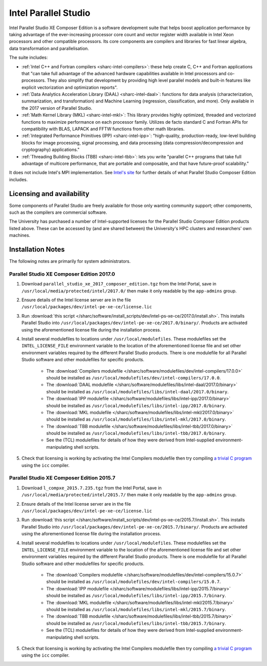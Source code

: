 .. _sharc-intel-parallel-studio:

Intel Parallel Studio
=====================

Intel Parallel Studio XE Composer Edition is a software development suite that helps boost application performance by taking advantage of the ever-increasing processor core count and vector register width available in Intel Xeon processors and other compatible processors.  
Its core components are compilers and libraries for fast linear algebra, data transformation and parallelisation.

The suite includes:

* :ref:`Intel C++ and Fortran compilers <sharc-intel-compilers>`: these help create C, C++ and Fortran applications that "can take full advantage of the advanced hardware capabilities available in Intel processors and co-processors. They also simplify that development by providing high level parallel models and built-in features like explicit vectorization and optimization reports".
* :ref:`Data Analytics Acceleration Library (DAAL) <sharc-intel-daal>`: functions for data analysis (characterization, summarization, and transformation) and Machine Learning (regression, classification, and more). Only available in the 2017 version of Parallel Studio.
* :ref:`Math Kernel Library (MKL) <sharc-intel-mkl>`: This library provides highly optimized, threaded and vectorized functions to maximize performance on each processor family. Utilizes de facto standard C and Fortran APIs for compatibility with BLAS, LAPACK and FFTW functions from other math libraries.
* :ref:`Integrated Performance Primitives (IPP) <sharc-intel-ipp>`: "high-quality, production-ready, low-level building blocks for image processing, signal processing, and data processing (data compression/decompression and cryptography) applications."
* :ref:`Threading Building Blocks (TBB) <sharc-intel-tbb>`: lets you write "parallel C++ programs that take full advantage of multicore performance, that are portable and composable, and that have future-proof scalability."

It does not include Intel's MPI implementation.  See `Intel's site <https://software.intel.com/en-us/intel-parallel-studio-xe/details>`_ for further details of what Parallel Studio Composer Edition includes.

Licensing and availability
--------------------------

Some components of Parallel Studio are freely available for those only wanting
community support; other components, such as the compilers are commercial
software. 

The University has purchased a number of Intel-supported licenses for the
Parallel Studio Composer Edition products listed above.  These can be accessed
by (and are shared between) the University's HPC clusters and researchers' own
machines.  

Installation Notes
------------------

The following notes are primarily for system administrators.

Parallel Studio XE Composer Edition 2017.0
^^^^^^^^^^^^^^^^^^^^^^^^^^^^^^^^^^^^^^^^^^

#. Download ``parallel_studio_xe_2017_composer_edition.tgz`` from the Intel
   Portal, save in ``/usr/local/media/protected/intel/2017.0/`` then make it
   only readable by the ``app-admins`` group.
#. Ensure details of the Intel license server are in the file
   ``/usr/local/packages/dev/intel-pe-xe-ce/license.lic``
#. Run :download:`this script
   </sharc/software/install_scripts/dev/intel-ps-xe-ce/2017.0/install.sh>`.
   This installs Parallel Studio into
   ``/usr/local/packages/dev/intel-pe-xe-ce/2017.0/binary/``.  Products are
   activated using the aforementioned license file during the installation
   process.
#. Install several modulefiles to locations under ``/usr/local/modulefiles``.
   These modulefiles set the ``INTEL_LICENSE_FILE`` environment variable to the
   location of the aforementioned license file and set other environment
   variables required by the different Parallel Studio products.  There is one
   modulefile for all Parallel Studio software and other modulefiles for
   specific products.  

    * The :download:`Compilers modulefile </sharc/software/modulefiles/dev/intel-compilers/17.0.0>` should be installed as ``/usr/local/modulefiles/dev/intel-compilers/17.0.0``.
    * The :download:`DAAL modulefile </sharc/software/modulefiles/libs/intel-daal/2017.0/binary>` should be installed as ``/usr/local/modulefiles/libs/intel-daal/2017.0/binary``.
    * The :download:`IPP modulefile </sharc/software/modulefiles/libs/intel-ipp/2017.0/binary>` should be installed as ``/usr/local/modulefiles/libs/intel-ipp/2017.0/binary``.
    * The :download:`MKL modulefile </sharc/software/modulefiles/libs/intel-mkl/2017.0/binary>` should be installed as ``/usr/local/modulefiles/libs/intel-mkl/2017.0/binary``.
    * The :download:`TBB modulefile </sharc/software/modulefiles/libs/intel-tbb/2017.0/binary>` should be installed as ``/usr/local/modulefiles/libs/intel-tbb/2017.0/binary``.
    * See the (TCL) modulefiles for details of how they were derived from Intel-supplied environment-manipulating shell scripts.

#. Check that licensing is working by activating the Intel Compilers modulefile
   then try compiling `a trivial C program
   <https://en.wikipedia.org/wiki/%22Hello,_World!%22_program>`_ using the
   ``icc`` compiler.

Parallel Studio XE Composer Edition 2015.7
^^^^^^^^^^^^^^^^^^^^^^^^^^^^^^^^^^^^^^^^^^

#. Download ``l_compxe_2015.7.235.tgz`` from the Intel
   Portal, save in ``/usr/local/media/protected/intel/2015.7/`` then make it
   only readable by the ``app-admins`` group.
#. Ensure details of the Intel license server are in the file
   ``/usr/local/packages/dev/intel-pe-xe-ce/license.lic``
#. Run :download:`this script
   </sharc/software/install_scripts/dev/intel-ps-xe-ce/2015.7/install.sh>`.
   This installs Parallel Studio into
   ``/usr/local/packages/dev/intel-pe-xe-ce/2015.7/binary/``.  Products are
   activated using the aforementioned license file during the installation
   process.
#. Install several modulefiles to locations under ``/usr/local/modulefiles``.
   These modulefiles set the ``INTEL_LICENSE_FILE`` environment variable to the
   location of the aforementioned license file and set other environment
   variables required by the different Parallel Studio products.  There is one
   modulefile for all Parallel Studio software and other modulefiles for
   specific products.  

    * The :download:`Compilers modulefile </sharc/software/modulefiles/dev/intel-compilers/15.0.7>` should be installed as ``/usr/local/modulefiles/dev/intel-compilers/15.0.7``.
    * The :download:`IPP modulefile </sharc/software/modulefiles/libs/intel-ipp/2015.7/binary>` should be installed as ``/usr/local/modulefiles/libs/intel-ipp/2015.7/binary``.
    * The :download:`MKL modulefile </sharc/software/modulefiles/libs/intel-mkl/2015.7/binary>` should be installed as ``/usr/local/modulefiles/libs/intel-mkl/2015.7/binary``.
    * The :download:`TBB modulefile </sharc/software/modulefiles/libs/intel-tbb/2015.7/binary>` should be installed as ``/usr/local/modulefiles/libs/intel-tbb/2015.7/binary``.
    * See the (TCL) modulefiles for details of how they were derived from Intel-supplied environment-manipulating shell scripts.

#. Check that licensing is working by activating the Intel Compilers modulefile
   then try compiling `a trivial C program
   <https://en.wikipedia.org/wiki/%22Hello,_World!%22_program>`_ using the
   ``icc`` compiler.
